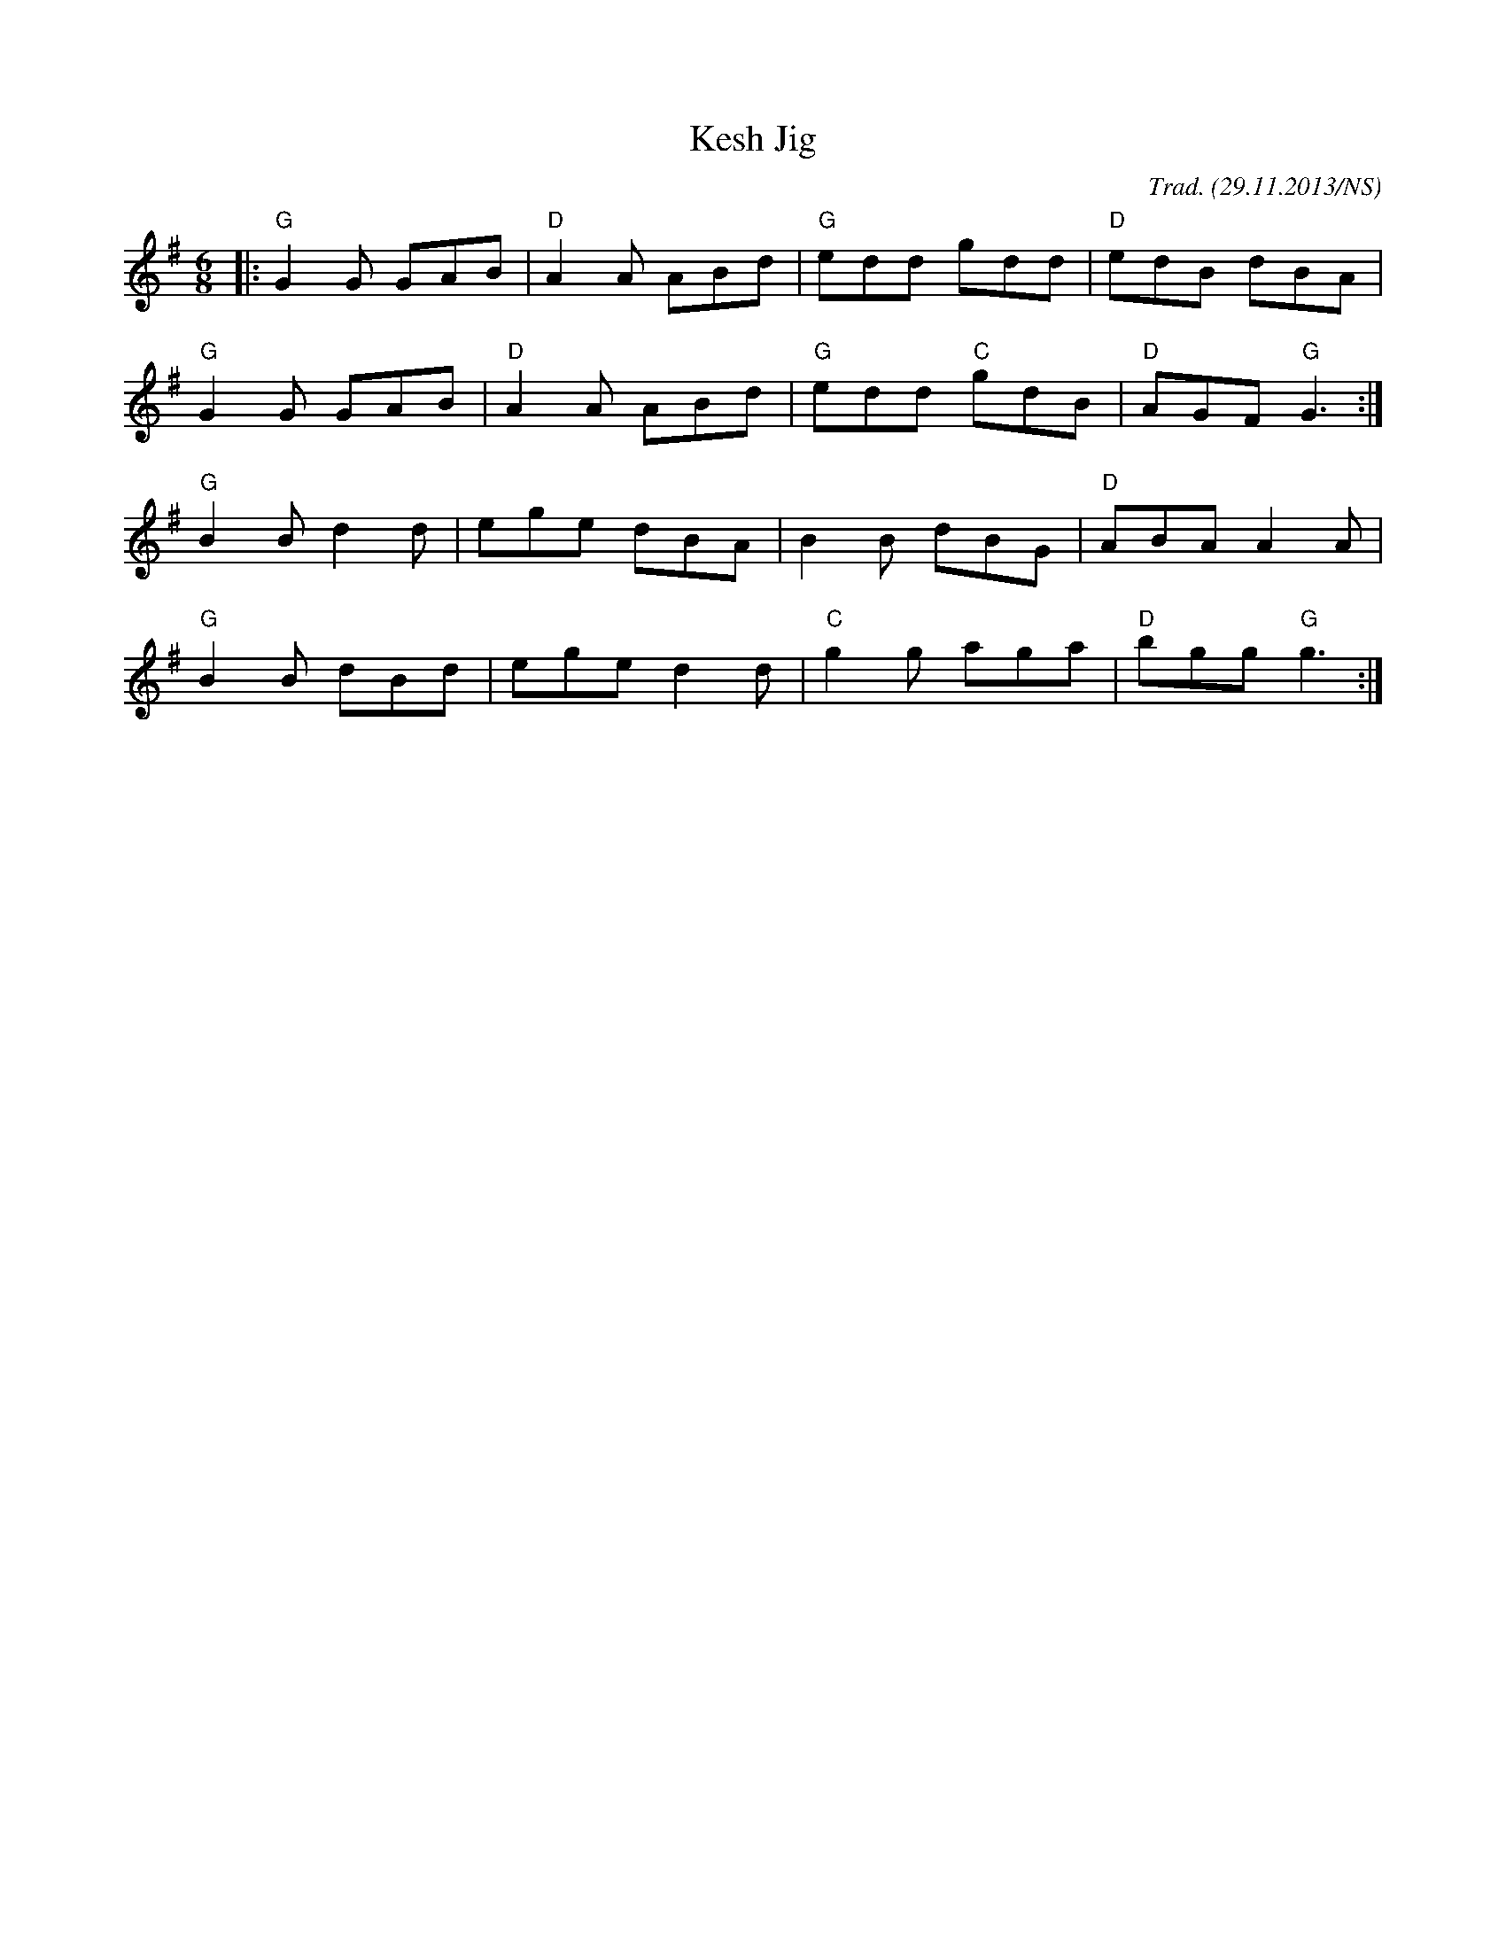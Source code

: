 X:1
T:Kesh Jig
M:6/8
L:1/8
O:Trad. (29.11.2013/NS)
R:jig
K:Gmaj
|:"G"G2G GAB|"D"A2A ABd|"G"edd gdd|"D"edB dBA|
"G"G2G GAB|"D"A2A ABd|"G"edd "C"gdB|"D"AGF "G"G3:|
"G"B2B d2d|ege dBA|B2B dBG|"D"ABA A2A|
"G"B2B dBd|ege d2d|"C"g2g aga| "D"bgg "G"g3:|
